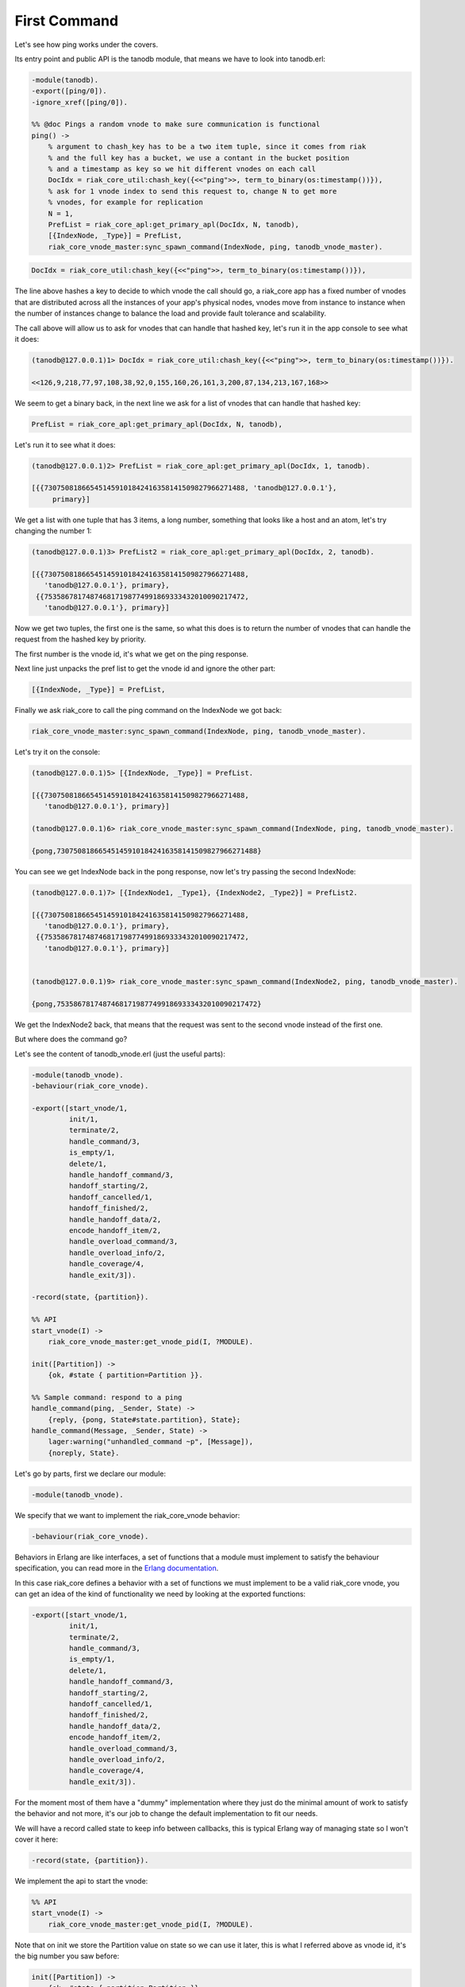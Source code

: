 First Command
=============

Let's see how ping works under the covers.

Its entry point and public API is the tanodb module, that means we have to
look into tanodb.erl:

.. code-block:: erlang

    -module(tanodb).
    -export([ping/0]).
    -ignore_xref([ping/0]).

    %% @doc Pings a random vnode to make sure communication is functional
    ping() ->
        % argument to chash_key has to be a two item tuple, since it comes from riak
        % and the full key has a bucket, we use a contant in the bucket position
        % and a timestamp as key so we hit different vnodes on each call
        DocIdx = riak_core_util:chash_key({<<"ping">>, term_to_binary(os:timestamp())}),
        % ask for 1 vnode index to send this request to, change N to get more
        % vnodes, for example for replication
        N = 1,
        PrefList = riak_core_apl:get_primary_apl(DocIdx, N, tanodb),
        [{IndexNode, _Type}] = PrefList,
        riak_core_vnode_master:sync_spawn_command(IndexNode, ping, tanodb_vnode_master).

.. code-block:: erlang

        DocIdx = riak_core_util:chash_key({<<"ping">>, term_to_binary(os:timestamp())}),

The line above hashes a key to decide to which vnode the call should go, a
riak_core app has a fixed number of vnodes that are distributed across all the
instances of your app's physical nodes, vnodes move from instance to instance
when the number of instances change to balance the load and provide fault
tolerance and scalability.

The call above will allow us to ask for vnodes that can handle that hashed key,
let's run it in the app console to see what it does:

.. code-block:: erlang

    (tanodb@127.0.0.1)1> DocIdx = riak_core_util:chash_key({<<"ping">>, term_to_binary(os:timestamp())}).

    <<126,9,218,77,97,108,38,92,0,155,160,26,161,3,200,87,134,213,167,168>>

We seem to get a binary back, in the next line we ask for a list of vnodes that
can handle that hashed key:

.. code-block:: erlang

        PrefList = riak_core_apl:get_primary_apl(DocIdx, N, tanodb),

Let's run it to see what it does:

.. code-block:: erlang

    (tanodb@127.0.0.1)2> PrefList = riak_core_apl:get_primary_apl(DocIdx, 1, tanodb).

    [{{730750818665451459101842416358141509827966271488, 'tanodb@127.0.0.1'},
         primary}]

We get a list with one tuple that has 3 items, a long number, something that
looks like a host and an atom, let's try changing the number 1:

.. code-block:: erlang

    (tanodb@127.0.0.1)3> PrefList2 = riak_core_apl:get_primary_apl(DocIdx, 2, tanodb).

    [{{730750818665451459101842416358141509827966271488,
       'tanodb@127.0.0.1'}, primary},
     {{753586781748746817198774991869333432010090217472,
       'tanodb@127.0.0.1'}, primary}]

Now we get two tuples, the first one is the same, so what this does is to return
the number of vnodes that can handle the request from the hashed key by priority.

The first number is the vnode id, it's what we get on the ping response.

Next line just unpacks the pref list to get the vnode id and ignore the other
part:

.. code-block:: erlang

        [{IndexNode, _Type}] = PrefList,

Finally we ask riak_core to call the ping command on the IndexNode we got back:

.. code-block:: erlang

        riak_core_vnode_master:sync_spawn_command(IndexNode, ping, tanodb_vnode_master).

Let's try it on the console:

.. code-block:: erlang

    (tanodb@127.0.0.1)5> [{IndexNode, _Type}] = PrefList.

    [{{730750818665451459101842416358141509827966271488,
       'tanodb@127.0.0.1'}, primary}]

    (tanodb@127.0.0.1)6> riak_core_vnode_master:sync_spawn_command(IndexNode, ping, tanodb_vnode_master).

    {pong,730750818665451459101842416358141509827966271488}

You can see we get IndexNode back in the pong response, now let's try passing the second IndexNode:

.. code-block:: erlang

    (tanodb@127.0.0.1)7> [{IndexNode1, _Type1}, {IndexNode2, _Type2}] = PrefList2.

    [{{730750818665451459101842416358141509827966271488,
       'tanodb@127.0.0.1'}, primary},
     {{753586781748746817198774991869333432010090217472,
       'tanodb@127.0.0.1'}, primary}]


    (tanodb@127.0.0.1)9> riak_core_vnode_master:sync_spawn_command(IndexNode2, ping, tanodb_vnode_master).

    {pong,753586781748746817198774991869333432010090217472}


We get the IndexNode2 back, that means that the request was sent to the second
vnode instead of the first one.

But where does the command go?

Let's see the content of tanodb_vnode.erl (just the useful parts):

.. code-block:: erlang

    -module(tanodb_vnode).
    -behaviour(riak_core_vnode).

    -export([start_vnode/1,
             init/1,
             terminate/2,
             handle_command/3,
             is_empty/1,
             delete/1,
             handle_handoff_command/3,
             handoff_starting/2,
             handoff_cancelled/1,
             handoff_finished/2,
             handle_handoff_data/2,
             encode_handoff_item/2,
             handle_overload_command/3,
             handle_overload_info/2,
             handle_coverage/4,
             handle_exit/3]).

    -record(state, {partition}).

    %% API
    start_vnode(I) ->
        riak_core_vnode_master:get_vnode_pid(I, ?MODULE).

    init([Partition]) ->
        {ok, #state { partition=Partition }}.

    %% Sample command: respond to a ping
    handle_command(ping, _Sender, State) ->
        {reply, {pong, State#state.partition}, State};
    handle_command(Message, _Sender, State) ->
        lager:warning("unhandled_command ~p", [Message]),
        {noreply, State}.

Let's go by parts, first we declare our module:

.. code-block:: erlang

    -module(tanodb_vnode).

We specify that we want to implement the riak_core_vnode behavior:

.. code-block:: erlang

    -behaviour(riak_core_vnode).

Behaviors in Erlang are like interfaces, a set of functions that a module must
implement to satisfy the behaviour specification, you can read more in the
`Erlang documentation <http://www.erlang.org/doc/design_principles/des_princ.html>`_.

In this case riak_core defines a behavior with a set of functions we must
implement to be a valid riak_core vnode, you can get an idea of the kind of
functionality we need by looking at the exported functions:

.. code-block:: erlang

    -export([start_vnode/1,
             init/1,
             terminate/2,
             handle_command/3,
             is_empty/1,
             delete/1,
             handle_handoff_command/3,
             handoff_starting/2,
             handoff_cancelled/1,
             handoff_finished/2,
             handle_handoff_data/2,
             encode_handoff_item/2,
             handle_overload_command/3,
             handle_overload_info/2,
             handle_coverage/4,
             handle_exit/3]).

For the moment most of them have a "dummy" implementation where they just do
the minimal amount of work to satisfy the behavior and not more, it's our job
to change the default implementation to fit our needs.

We will have a record called state to keep info between callbacks, this is
typical Erlang way of managing state so I won't cover it here:

.. code-block:: erlang

    -record(state, {partition}).

We implement the api to start the vnode:

.. code-block:: erlang

    %% API
    start_vnode(I) ->
        riak_core_vnode_master:get_vnode_pid(I, ?MODULE).

Note that on init we store the Partition value on state so we can use it later,
this is what I referred above as vnode id, it's the big number you saw before:

.. code-block:: erlang

    init([Partition]) ->
        {ok, #state { partition=Partition }}.

Now for the interesting part, here we have our ping command implementation,
we match for ping in the Message position (the first argument):

.. code-block:: erlang

    handle_command(ping, _Sender, State) ->

Return a response with the second item in the tuple being the actual response
that the caller will get where we reply with the atom pong and the partition
number of this vnode, the last item in the tuple is the new state we want to
have for this vnode, since we didn't change anything we pass the current value:

.. code-block:: erlang

        {reply, {pong, State#state.partition}, State};

We implement a catch all that will just log the unknown command and give no
reply back:

.. code-block:: erlang

    handle_command(Message, _Sender, State) ->
        lager:warning("unhandled_command ~p", [Message]),
        {noreply, State}.

This is the roundtrip of a ping call, our task to add more commands will be:

* Add a function on tanodb.erl that hides the internal work done to distribute the work
* Add a new match on handle_command to match the command we added on tanodb.erl and provide a reply

